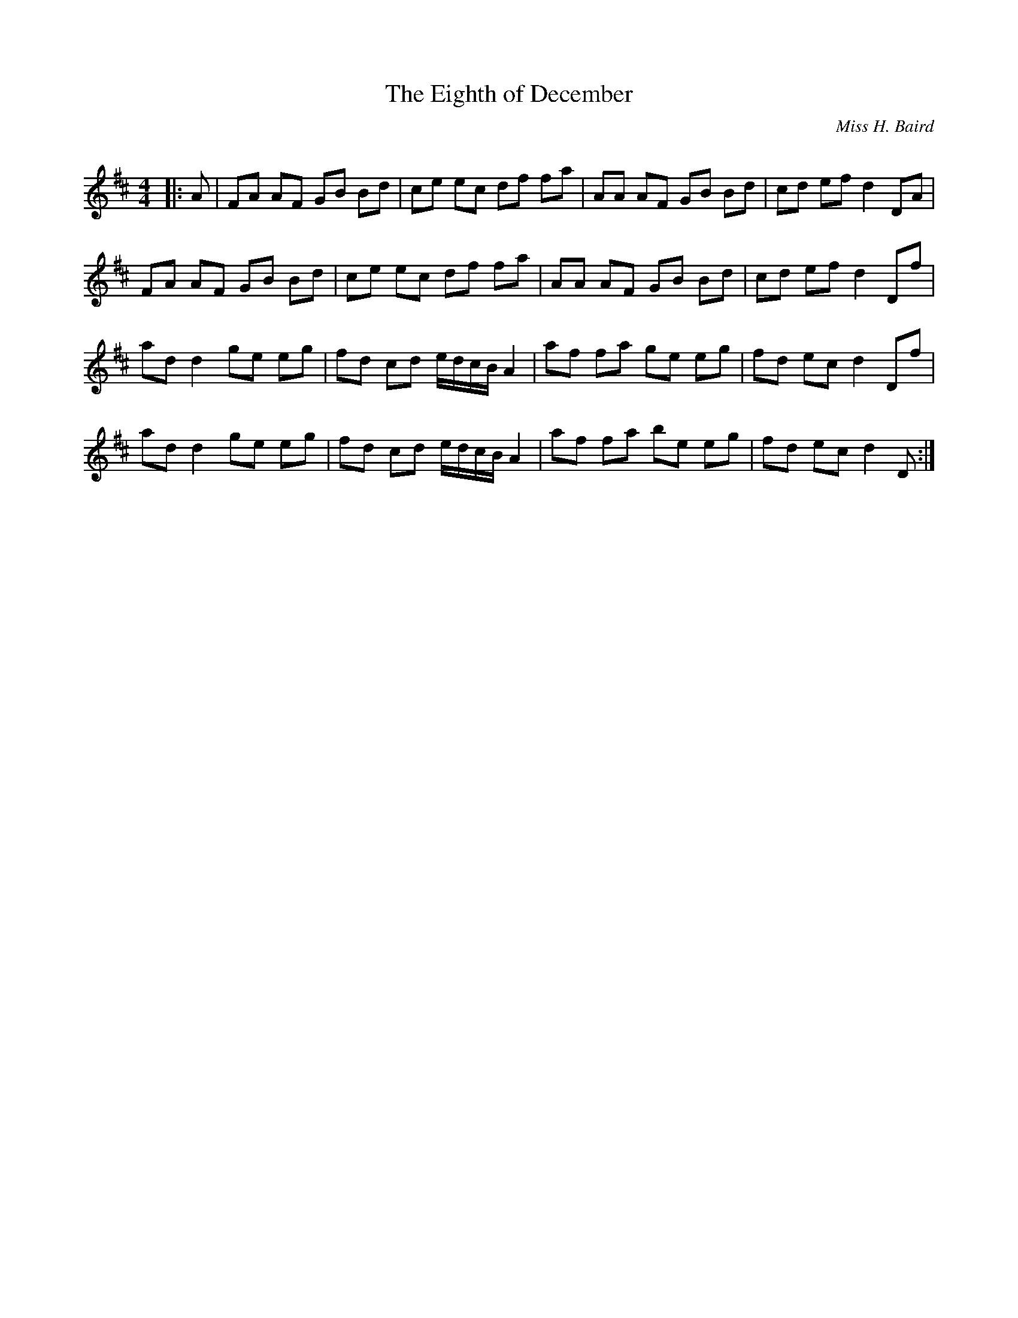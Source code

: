 X:1
T: The Eighth of December
C:Miss H. Baird
R:Reel
Q: 232
K:D
M:4/4
L:1/8
|:A|FA AF GB Bd|ce ec df fa|AA AF GB Bd|cd ef d2 DA|
FA AF GB Bd|ce ec df fa|AA AF GB Bd|cd ef d2 Df|
ad d2 ge eg|fd cd e1/2d1/2c1/2B1/2 A2|af fa ge eg|fd ec d2 Df|
ad d2 ge eg|fd cd e1/2d1/2c1/2B1/2 A2|af fa be eg|fd ec d2 D:|
